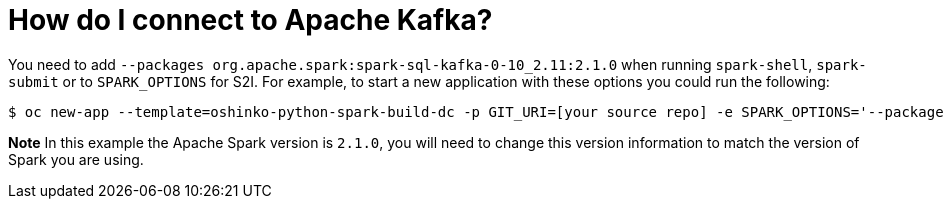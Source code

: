 = How do I connect to Apache Kafka?
:page-layout: howdoi
:page-menu_entry: How do I?

You need to add `--packages org.apache.spark:spark-sql-kafka-0-10_2.11:2.1.0`
when running `spark-shell`, `spark-submit` or to `SPARK_OPTIONS` for S2I. For
example, to start a new application with these options you could run the
following:

[source,bash]
$ oc new-app --template=oshinko-python-spark-build-dc -p GIT_URI=[your source repo] -e SPARK_OPTIONS='--packages org.apache.spark:spark-sql-kafka-0-10_2.11:2.1.0'

*Note* In this example the Apache Spark version is `2.1.0`, you will need to
change this version information to match the version of Spark you are using.
